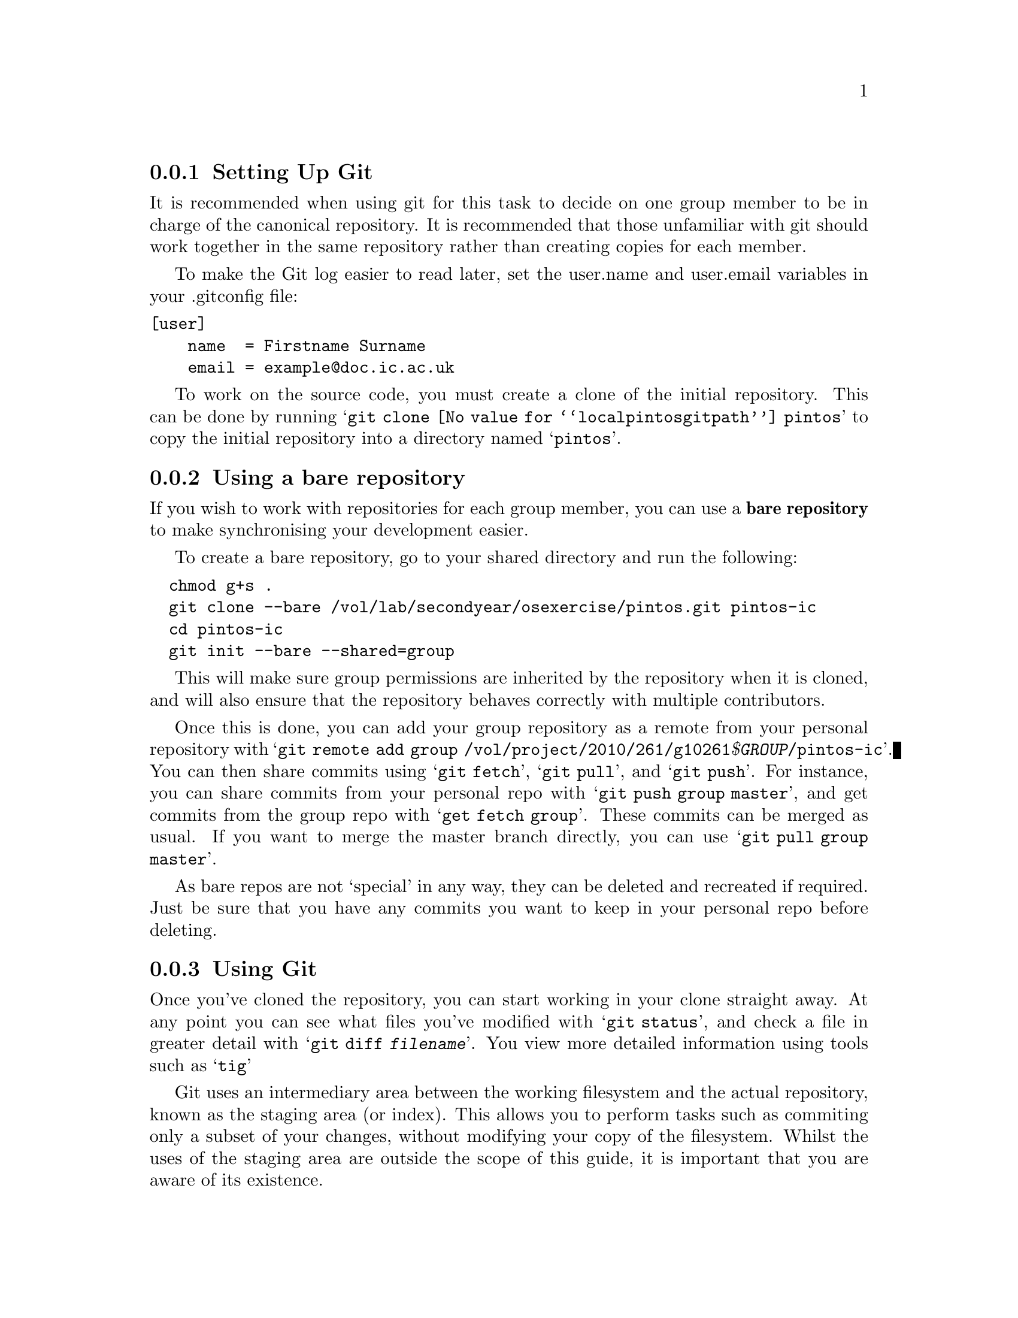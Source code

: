 @c
@c Instructions on how to set up a group environment, permissions, 
@c Git repository, dealing with issues etc.
@c
@c While some of the discussion may apply to more than one environment,
@c no attempt was made to untangle and split the discussion.
@c

@menu
* Setting Up Git::              
* Using a bare repository::
* Using Git::                   
@end menu

@node Setting Up Git
@subsection Setting Up Git

It is recommended when using git for this task to decide on one
group member to be in charge of the canonical repository. It is
recommended that those unfamiliar with git should work together in
the same repository rather than creating copies for each member.

To make the Git log easier to read later, set the user.name and
user.email variables in your .gitconfig file:
@verbatim
[user]
    name  = Firstname Surname
    email = example@doc.ic.ac.uk
@end verbatim

To work on the source code, you must create a clone of the initial
repository. This can be done by running
@samp{git clone @value{localpintosgitpath} pintos} to copy
the initial repository into a directory named @samp{pintos}.

@node Using a bare repository
@subsection Using a bare repository

If you wish to work with repositories for each group member, you can use
a @strong{bare repository} to make synchronising your development easier.

To create a bare repository, go to your shared directory and run the
following:

@verbatim
  chmod g+s .
  git clone --bare /vol/lab/secondyear/osexercise/pintos.git pintos-ic
  cd pintos-ic
  git init --bare --shared=group
@end verbatim

This will make sure group permissions are inherited by the repository when
it is cloned, and will also ensure that the repository behaves correctly with
multiple contributors.

Once this is done, you can add your group repository as a remote from your
personal repository with
@samp{git remote add group /vol/project/2010/261/g10261@var{$GROUP}/pintos-ic}.
You can then share commits using @samp{git fetch}, @samp{git pull}, and
@samp{git push}. For instance, you can share commits from your personal repo
with @samp{git push group master}, and get commits from the group repo with
@samp{get fetch group}. These commits can be merged as usual. If you want to
merge the master branch directly, you can use @samp{git pull group master}.

As bare repos are not `special' in any way, they can be deleted and recreated
if required. Just be sure that you have any commits you want to keep in your
personal repo before deleting.

@node Using Git
@subsection Using Git

Once you've cloned the repository, you can start working in your clone
straight away. At any point you can see what files you've modified with
@samp{git status}, and check a file in greater detail with
@samp{git diff @var{filename}}. You view more detailed information using
tools such as @samp{tig}

Git uses an intermediary area between the working filesystem and the actual 
repository, known as the staging area (or index). This allows you to perform
tasks such as commiting only a subset of your changes, without modifying your
copy of the filesystem. Whilst the uses of the staging area are outside the
scope of this guide, it is important that you are aware of its existence.

When you want to place your modifications into the repository, you must
first update the staging area with your changes (@samp{git add @var{filename}},
and then use this to update the repository, using @samp{git commit}. Git
will open a text editor when commiting, allowing you to provide a description
of your changes. This can be useful later for reviewing the repository,
so be sensible with your commit messages.

If your group is using a repository per person, rather than working
together using one, you may make conflicting changes at some point,
which git is unable to solve. these problems can be solved using
@samp{git mergetool}, but its use is outside the scope of this dicussion.

You can view the history of @var{file} in your working directory,
including the log messages, with @samp{git log @var{file}}.

You can give a particular set of file versions a name called a
@dfn{tag}. Simply execute @samp{git tag @var{name}}.  It's best
to have no local changes in the working copy when you do this, because
the tag will not include uncommitted changes. To recover the tagged
commit later, simply execute @samp{git checkout @var{tag}}.

If you add a new file to the source tree, you'll need to add it to the
repository with @samp{git add @var{file}}.  This command does not have
lasting effect until the file is committed later with @samp{git
commit}.

To remove a file from the source tree, first remove it from the file
system with @samp{git rm @var{file}}. Again, only @samp{git commit}
will make the change permanent.

To discard your local changes for a given file, without committing
them, use @samp{git checkout @var{file} -f}.

For more information, visit the @uref{https://www.git-scm.com/, , Git
home page}.
